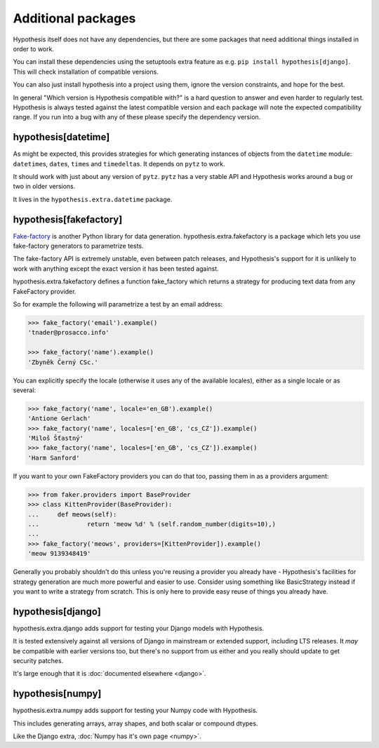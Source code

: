 ===================
Additional packages
===================

Hypothesis itself does not have any dependencies, but there are some packages that
need additional things installed in order to work.

You can install these dependencies using the setuptools extra feature as e.g.
``pip install hypothesis[django]``. This will check installation of compatible versions.

You can also just install hypothesis into a project using them, ignore the version
constraints, and hope for the best.

In general "Which version is Hypothesis compatible with?" is a hard question to answer
and even harder to regularly test. Hypothesis is always tested against the latest
compatible version and each package will note the expected compatibility range. If
you run into a bug with any of these please specify the dependency version.

--------------------
hypothesis[datetime]
--------------------

As might be expected, this provides strategies for which generating instances
of objects from the ``datetime`` module: ``datetime``\s, ``date``\s, ``time``\s
and ``timedelta``\s. It depends on ``pytz`` to work.

It should work with just about any version of ``pytz``. ``pytz`` has a very
stable API and Hypothesis works around a bug or two in older versions.

It lives in the ``hypothesis.extra.datetime`` package.


.. method:: datetimes(allow_naive=None, timezones=None, min_year=None, \
                      max_year=None)

    This strategy generates ``datetime`` objects. For example:

    .. code-block:: pycon

      >>> from hypothesis.extra.datetime import datetimes
      >>> datetimes().example()
      datetime.datetime(1705, 1, 20, 0, 32, 0, 973139, tzinfo=<DstTzInfo 'Israel...
      >>> datetimes().example()
      datetime.datetime(7274, 6, 9, 23, 0, 31, 75498, tzinfo=<DstTzInfo 'America...

    As you can see, it produces years from quite a wide range. If you want to
    narrow it down you can ask for a more specific range of years:

    .. code-block:: pycon

      >>> datetimes(min_year=2001, max_year=2010).example()
      datetime.datetime(2010, 7, 7, 0, 15, 0, 614034, tzinfo=<DstTzInfo 'Pacif...
      >>> datetimes(min_year=2001, max_year=2010).example()
      datetime.datetime(2006, 9, 26, 22, 0, 0, 220365, tzinfo=<DstTzInfo 'Asia...

    You can also specify timezones:

    .. code-block:: pycon

      >>> import pytz
      >>> pytz.all_timezones[:3]
      ['Africa/Abidjan', 'Africa/Accra', 'Africa/Addis_Ababa']
      >>> datetimes(timezones=pytz.all_timezones[:3]).example()
      datetime.datetime(6257, 8, 21, 13, 6, 24, 8751, tzinfo=<DstTzInfo 'Africa/Accra' GMT0:00:00 STD>)
      >>> datetimes(timezones=pytz.all_timezones[:3]).example()
      datetime.datetime(7851, 2, 3, 0, 0, 0, 767400, tzinfo=<DstTzInfo 'Africa/Accra' GMT0:00:00 STD>)
      >>> datetimes(timezones=pytz.all_timezones[:3]).example()
      datetime.datetime(8262, 6, 22, 16, 0, 0, 154235, tzinfo=<DstTzInfo 'Africa/Abidjan' GMT0:00:00 STD>)

    If the set of timezones is empty you will get a naive datetime:

    .. code-block:: pycon

      >>> datetimes(timezones=[]).example()
      datetime.datetime(918, 11, 26, 2, 0, 35, 916439)

    You can also explicitly get a mix of naive and non-naive datetimes if you
    want:

    .. code-block:: pycon

        >>> datetimes(allow_naive=True).example()
        datetime.datetime(2433, 3, 20, 0, 0, 44, 460383, tzinfo=<DstTzInfo 'Asia/Hovd' HOVT+7:00:00 STD>)
        >>> datetimes(allow_naive=True).example()
        datetime.datetime(7003, 1, 22, 0, 0, 52, 401259)


.. method:: dates(min_year=None, max_year=None)

    This strategy generates ``date`` objects. For example:

    .. code-block:: pycon

        >>> from hypothesis.extra.datetime import dates
        >>> dates().example()
        datetime.date(1687, 3, 23)
        >>> dates().example()
        datetime.date(9565, 5, 2)

    Again, you can restrict the range with the ``min_year`` and ``max_year``
    arguments.


.. method:: times(allow_naive=None, timezones=None)

    This strategy generates ``time`` objects. For example:

    .. code-block:: pycon

        >>> from hypothesis.extra.datetime import times
        >>> times().example()
        datetime.time(0, 15, 55, 188712, tzinfo=<DstTzInfo 'US/Hawaii' LMT-1 day, 13:29:00 STD>)
        >>> times().example()
        datetime.time(9, 0, 47, 959374, tzinfo=<DstTzInfo 'Pacific/Bougainville' BST+11:00:00 STD>)

    The ``allow_naive`` and ``timezones`` arguments act the same as the datetimes strategy.


.. method:: timedeltas(min_days=None, max_days=None)

    This strategy generates ``timedelta`` objects. For example:

    .. code-block:: python

        >>> from hypothesis.extra.datetime import timedeltas
        >>> timedeltas().example()
        datetime.timedelta(23124377, 16012, 75568)
        >>> timedeltas().example()
        datetime.timedelta(-365742571, 15070, 395262)

    You can ask for a more specific timedeltas:

    .. code-block:: python

        >>> timedeltas(min_days=10, max_days=20).example()
        datetime.timedelta(20, 57047, 108762)
        >>> timedeltas(min_days=10, max_days=20).example()
        datetime.timedelta(12, 33555, 346361)


-----------------------
hypothesis[fakefactory]
-----------------------

`Fake-factory <https://pypi.python.org/pypi/fake-factory>`_ is another Python
library for data generation. hypothesis.extra.fakefactory is a package which
lets you use fake-factory generators to parametrize tests.

The fake-factory API is extremely unstable, even between patch releases, and
Hypothesis's support for it is unlikely to work with anything except the exact
version it has been tested against.

hypothesis.extra.fakefactory defines a function fake_factory which returns a
strategy for producing text data from any FakeFactory provider.

So for example the following will parametrize a test by an email address:


.. code-block:: pycon

    >>> fake_factory('email').example()
    'tnader@prosacco.info'

    >>> fake_factory('name').example()
    'Zbyněk Černý CSc.'

You can explicitly specify the locale (otherwise it uses any of the available
locales), either as a single locale or as several:

.. code-block:: pycon

    >>> fake_factory('name', locale='en_GB').example()
    'Antione Gerlach'
    >>> fake_factory('name', locales=['en_GB', 'cs_CZ']).example()
    'Miloš Šťastný'
    >>> fake_factory('name', locales=['en_GB', 'cs_CZ']).example()
    'Harm Sanford'

If you want to your own FakeFactory providers you can do that too, passing them
in as a providers argument:

.. code-block:: pycon

    >>> from faker.providers import BaseProvider
    >>> class KittenProvider(BaseProvider):
    ...     def meows(self):
    ...             return 'meow %d' % (self.random_number(digits=10),)
    ...
    >>> fake_factory('meows', providers=[KittenProvider]).example()
    'meow 9139348419'

Generally you probably shouldn't do this unless you're reusing a provider you
already have - Hypothesis's facilities for strategy generation are much more
powerful and easier to use. Consider using something like BasicStrategy instead
if you want to write a strategy from scratch. This is only here to provide easy
reuse of things you already have.

------------------
hypothesis[django]
------------------

hypothesis.extra.django adds support for testing your Django models with Hypothesis.

It is tested extensively against all versions of Django in mainstream or
extended support, including LTS releases.  It *may* be compatible with
earlier versions too, but there's no support from us either and you really
should update to get security patches.

It's large enough that it is :doc:`documented elsewhere <django>`.

------------------
hypothesis[numpy]
------------------

hypothesis.extra.numpy adds support for testing your Numpy code with Hypothesis.

This includes generating arrays, array shapes, and both scalar or compound dtypes.

Like the Django extra, :doc:`Numpy has it's own page <numpy>`.
